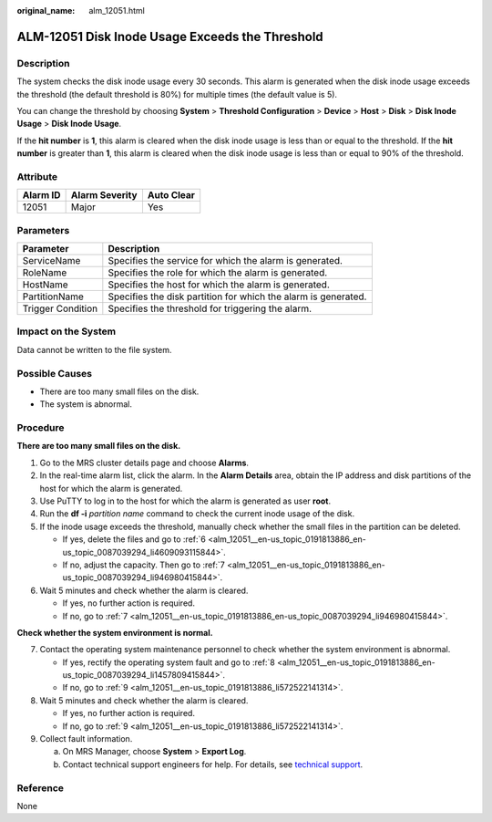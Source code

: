 :original_name: alm_12051.html

.. _alm_12051:

ALM-12051 Disk Inode Usage Exceeds the Threshold
================================================

Description
-----------

The system checks the disk inode usage every 30 seconds. This alarm is generated when the disk inode usage exceeds the threshold (the default threshold is 80%) for multiple times (the default value is 5).

You can change the threshold by choosing **System** > **Threshold Configuration** > **Device** > **Host** > **Disk** > **Disk Inode Usage** > **Disk Inode Usage**.

If the **hit number** is **1**, this alarm is cleared when the disk inode usage is less than or equal to the threshold. If the **hit number** is greater than **1**, this alarm is cleared when the disk inode usage is less than or equal to 90% of the threshold.

Attribute
---------

======== ============== ==========
Alarm ID Alarm Severity Auto Clear
======== ============== ==========
12051    Major          Yes
======== ============== ==========

Parameters
----------

+-------------------+----------------------------------------------------------------+
| Parameter         | Description                                                    |
+===================+================================================================+
| ServiceName       | Specifies the service for which the alarm is generated.        |
+-------------------+----------------------------------------------------------------+
| RoleName          | Specifies the role for which the alarm is generated.           |
+-------------------+----------------------------------------------------------------+
| HostName          | Specifies the host for which the alarm is generated.           |
+-------------------+----------------------------------------------------------------+
| PartitionName     | Specifies the disk partition for which the alarm is generated. |
+-------------------+----------------------------------------------------------------+
| Trigger Condition | Specifies the threshold for triggering the alarm.              |
+-------------------+----------------------------------------------------------------+

Impact on the System
--------------------

Data cannot be written to the file system.

Possible Causes
---------------

-  There are too many small files on the disk.
-  The system is abnormal.

Procedure
---------

**There are too many small files on the disk.**

#. Go to the MRS cluster details page and choose **Alarms**.

#. In the real-time alarm list, click the alarm. In the **Alarm Details** area, obtain the IP address and disk partitions of the host for which the alarm is generated.

#. Use PuTTY to log in to the host for which the alarm is generated as user **root**.

#. Run the **df -i** *partition name* command to check the current inode usage of the disk.

#. If the inode usage exceeds the threshold, manually check whether the small files in the partition can be deleted.

   -  If yes, delete the files and go to :ref:`6 <alm_12051__en-us_topic_0191813886_en-us_topic_0087039294_li4609093115844>`.
   -  If no, adjust the capacity. Then go to :ref:`7 <alm_12051__en-us_topic_0191813886_en-us_topic_0087039294_li946980415844>`.

#. .. _alm_12051__en-us_topic_0191813886_en-us_topic_0087039294_li4609093115844:

   Wait 5 minutes and check whether the alarm is cleared.

   -  If yes, no further action is required.
   -  If no, go to :ref:`7 <alm_12051__en-us_topic_0191813886_en-us_topic_0087039294_li946980415844>`.

**Check whether the system environment is normal.**

7. .. _alm_12051__en-us_topic_0191813886_en-us_topic_0087039294_li946980415844:

   Contact the operating system maintenance personnel to check whether the system environment is abnormal.

   -  If yes, rectify the operating system fault and go to :ref:`8 <alm_12051__en-us_topic_0191813886_en-us_topic_0087039294_li1457809415844>`.
   -  If no, go to :ref:`9 <alm_12051__en-us_topic_0191813886_li572522141314>`.

8. .. _alm_12051__en-us_topic_0191813886_en-us_topic_0087039294_li1457809415844:

   Wait 5 minutes and check whether the alarm is cleared.

   -  If yes, no further action is required.
   -  If no, go to :ref:`9 <alm_12051__en-us_topic_0191813886_li572522141314>`.

9. .. _alm_12051__en-us_topic_0191813886_li572522141314:

   Collect fault information.

   a. On MRS Manager, choose **System** > **Export Log**.
   b. Contact technical support engineers for help. For details, see `technical support <https://docs.otc.t-systems.com/en-us/public/learnmore.html>`__.

Reference
---------

None
